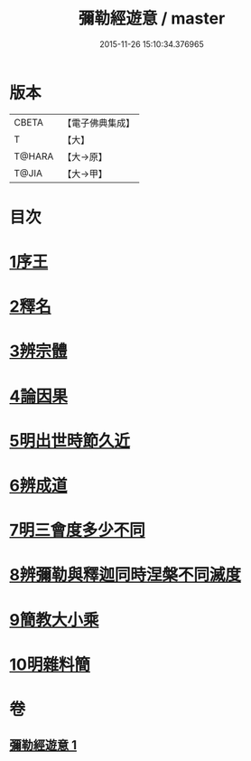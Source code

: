 #+TITLE: 彌勒經遊意 / master
#+DATE: 2015-11-26 15:10:34.376965
* 版本
 |     CBETA|【電子佛典集成】|
 |         T|【大】     |
 |    T@HARA|【大→原】   |
 |     T@JIA|【大→甲】   |

* 目次
* [[file:KR6i0037_001.txt::001-0263a12][1序王]]
* [[file:KR6i0037_001.txt::001-0263a23][2釋名]]
* [[file:KR6i0037_001.txt::0263c26][3辨宗體]]
* [[file:KR6i0037_001.txt::0264a14][4論因果]]
* [[file:KR6i0037_001.txt::0267a3][5明出世時節久近]]
* [[file:KR6i0037_001.txt::0267b20][6辨成道]]
* [[file:KR6i0037_001.txt::0267c14][7明三會度多少不同]]
* [[file:KR6i0037_001.txt::0268a19][8辨彌勒與釋迦同時涅槃不同滅度]]
* [[file:KR6i0037_001.txt::0269a1][9簡教大小乘]]
* [[file:KR6i0037_001.txt::0269a29][10明雜料簡]]
* 卷
** [[file:KR6i0037_001.txt][彌勒經遊意 1]]
